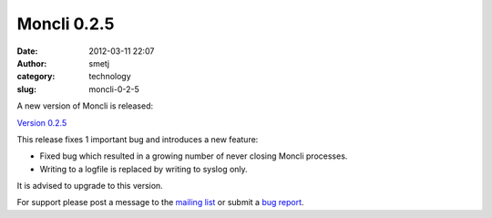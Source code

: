 Moncli 0.2.5
############
:date: 2012-03-11 22:07
:author: smetj
:category: technology
:slug: moncli-0-2-5

A new version of Moncli is released:

`Version 0.2.5`_

This release fixes 1 important bug and introduces a new feature:

-  Fixed bug which resulted in a growing number of never closing Moncli
   processes.
-  Writing to a logfile is replaced by writing to syslog only.

.. raw:: html

   <div>

It is advised to upgrade to this version.

.. raw:: html

   </div>

For support please post a message to the \ `mailing list`_ or submit
a \ `bug report`_.

.. _Version 0.2.5: http://bit.ly/zE7XeN
.. _mailing list: https://groups.google.com/forum/?fromgroups#!forum/moncli
.. _bug report: https://github.com/smetj/moncli/issues
